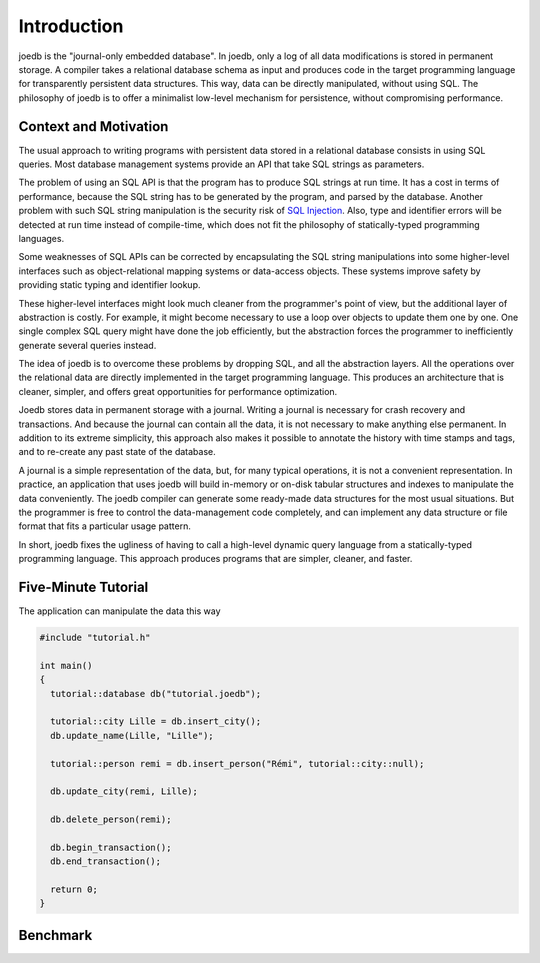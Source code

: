 Introduction
============

joedb is the "journal-only embedded database". In joedb, only a log of all data modifications is stored in permanent storage. A compiler takes a relational database schema as input and produces code in the target programming language for transparently persistent data structures. This way, data can be directly manipulated, without using SQL. The philosophy of joedb is to offer a minimalist low-level mechanism for persistence, without compromising performance.

Context and Motivation
----------------------

The usual approach to writing programs with persistent data stored in a relational database consists in using SQL queries. Most database management systems provide an API that take SQL strings as parameters.

The problem of using an SQL API is that the program has to produce SQL strings at run time. It has a cost in terms of performance, because the SQL string has to be generated by the program, and parsed by the database. Another problem with such SQL string manipulation is the security risk of `SQL Injection <http://en.wikipedia.org/wiki/SQL_injection>`_. Also, type and identifier errors will be detected at run time instead of compile-time, which does not fit the philosophy of statically-typed programming languages.

Some weaknesses of SQL APIs can be corrected by encapsulating the SQL string manipulations into some higher-level interfaces such as object-relational mapping systems or data-access objects. These systems improve safety by providing static typing and identifier lookup.

These higher-level interfaces might look much cleaner from the programmer's point of view, but the additional layer of abstraction is costly. For example, it might become necessary to use a loop over objects to update them one by one. One single complex SQL query might have done the job efficiently, but the abstraction forces the programmer to inefficiently generate several queries instead.

The idea of joedb is to overcome these problems by dropping SQL, and all the abstraction layers. All the operations over the relational data are directly implemented in the target programming language. This produces an architecture that is cleaner, simpler, and offers great opportunities for performance optimization.

Joedb stores data in permanent storage with a journal. Writing a journal is necessary for crash recovery and transactions. And because the journal can contain all the data, it is not necessary to make anything else permanent. In addition to its extreme simplicity, this approach also makes it possible to annotate the history with time stamps and tags, and to re-create any past state of the database.

A journal is a simple representation of the data, but, for many typical operations, it is not a convenient representation. In practice, an application that uses joedb will build in-memory or on-disk tabular structures and indexes to manipulate the data conveniently. The joedb compiler can generate some ready-made data structures for the most usual situations. But the programmer is free to control the data-management code completely, and can implement any data structure or file format that fits a particular usage pattern.

In short, joedb fixes the ugliness of having to call a high-level dynamic query language from a statically-typed programming language. This approach produces programs that are simpler, cleaner, and faster.

Five-Minute Tutorial
--------------------

The application can manipulate the data this way

.. code-block:: c++

    #include "tutorial.h"

    int main()
    {
      tutorial::database db("tutorial.joedb");

      tutorial::city Lille = db.insert_city();
      db.update_name(Lille, "Lille");

      tutorial::person remi = db.insert_person("Rémi", tutorial::city::null);

      db.update_city(remi, Lille);

      db.delete_person(remi);

      db.begin_transaction();
      db.end_transaction();

      return 0;
    }

Benchmark
---------
